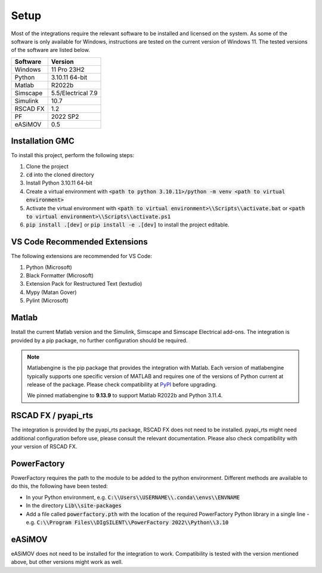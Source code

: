 Setup
=====

Most of the integrations require the relevant software to be installed and licensed on the system.
As some of the software is only available for Windows, instructions are tested on the current version of Windows 11.
The tested versions of the software are listed below.

+----------+--------------------+
| Software | Version            |
+==========+====================+
| Windows  | 11 Pro 23H2        |
+----------+--------------------+
| Python   | 3.10.11 64-bit     |
+----------+--------------------+
| Matlab   | R2022b             |
+----------+--------------------+
| Simscape | 5.5/Electrical 7.9 |
+----------+--------------------+
| Simulink | 10.7               |
+----------+--------------------+
| RSCAD FX | 1.2                |
+----------+--------------------+
| PF       | 2022 SP2           |
+----------+--------------------+
| eASiMOV  | 0.5                |
+----------+--------------------+

Installation GMC
----------------
To install this project, perform the following steps:

1. Clone the project
2. :code:`cd` into the cloned directory
3. Install Python 3.10.11 64-bit
4. Create a virtual environment with :code:`<path to python 3.10.11>/python -m venv <path to virtual environment>`

5. Activate the virtual environment with :code:`<path to virtual environment>\\Scripts\\activate.bat` or :code:`<path to virtual environment>\\Scripts\\activate.ps1`

6. :code:`pip install .[dev]` or :code:`pip install -e .[dev]` to install the project editable.

VS Code Recommended Extensions
------------------------------
The following extensions are recommended for VS Code:

1. Python (Microsoft)
2. Black Formatter (Microsoft)
3. Extension Pack for Restructured Text (lextudio)
4. Mypy (Matan Gover)
5. Pylint (Microsoft)

Matlab
------
Install the current Matlab version and the Simulink, Simscape and Simscape Electrical add-ons.
The integration is provided by a pip package, no further configuration should be required.

.. note:: 
  Matlabengine is the pip package that provides the integration with Matlab.
  Each version of matlabengine typically supports one specific version of MATLAB and requires one of the versions of Python current at release of the package.
  Please check compatibility at `PyPI <https://pypi.org/project/matlabengine/#history>`_ before upgrading.

  We pinned matlabengine to **9.13.9** to support Matlab R2022b and Python 3.11.4. 

RSCAD FX / pyapi_rts
--------------------
The integration is provided by the pyapi_rts package, RSCAD FX does not need to be installed.
pyapi_rts might need additional configuration before use, please consult the relevant documentation.
Please also check compatibility with your version of RSCAD FX.

PowerFactory
------------
PowerFactory requires the path to the module to be added to the python environment.
Different methods are available to do this, the following have been tested:

- In your Python environment, e.g. :code:`C:\\Users\\USERNAME\\.conda\\envs\\ENVNAME`
- In the directory :code:`Lib\\site-packages`
- Add a file called :code:`powerfactory.pth` with the location of the required PowerFactory Python library in a single line
  - e.g. :code:`C:\\Program Files\\DIgSILENT\\PowerFactory 2022\\Python\\3.10`

eASiMOV
-------
eASiMOV does not need to be installed for the integration to work.
Compatibility is tested with the version mentioned above, but other versions might work as well.
